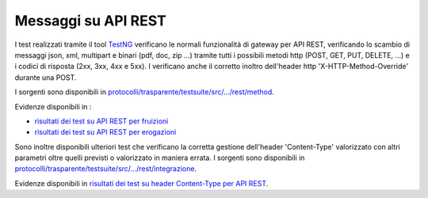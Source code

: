 .. _releaseProcessGovWay_dynamicAnalysis_functional_apiREST:

Messaggi su API REST
~~~~~~~~~~~~~~~~~~~~~~~~~~~~~~~~~~~~~

I test realizzati tramite il tool `TestNG <https://testng.org/doc/>`_ verificano le normali funzionalità di gateway per API REST, verificando lo scambio di messaggi json, xml, multipart e binari (pdf, doc, zip ...) tramite tutti i possibili metodi http (POST, GET, PUT, DELETE, ...) e i codici di risposta (2xx, 3xx, 4xx e 5xx). I verificano anche il corretto inoltro dell'header http 'X-HTTP-Method-Override' durante una POST.

I sorgenti sono disponibili in `protocolli/trasparente/testsuite/src/.../rest/method <https://github.com/link-it/govway/tree/3.4.x/protocolli/trasparente/testsuite/src/org/openspcoop2/protocol/trasparente/testsuite/units/rest/method/>`_.

Evidenze disponibili in :

- `risultati dei test su API REST per fruizioni <https://jenkins.link.it/govway4-testsuite/trasparente/REST.PD/default/>`_
- `risultati dei test su API REST per erogazioni <https://jenkins.link.it/govway4-testsuite/trasparente/REST.PA/default/>`_

Sono inoltre disponibili ulteriori test che verificano la corretta gestione dell'header 'Content-Type' valorizzato con altri parametri oltre quelli previsti o valorizzato in maniera errata. I sorgenti sono disponibili in `protocolli/trasparente/testsuite/src/.../rest/integrazione <https://github.com/link-it/govway/tree/3.4.x/protocolli/trasparente/testsuite/src/org/openspcoop2/protocol/trasparente/testsuite/units/rest/integrazione/>`_.

Evidenze disponibili in `risultati dei test su header Content-Type per API REST <https://jenkins.link.it/govway4-testsuite/trasparente/Integrazione/default/>`_.


